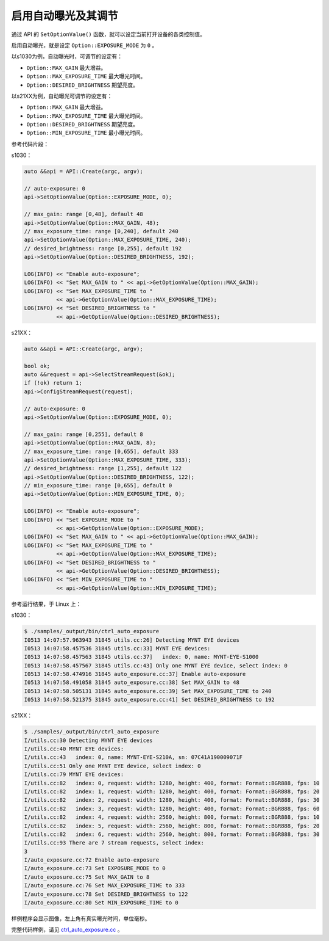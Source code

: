 .. _auto_exposure:

启用自动曝光及其调节
======================

通过 API 的 ``SetOptionValue()`` 函数，就可以设定当前打开设备的各类控制值。

启用自动曝光，就是设定 ``Option::EXPOSURE_MODE`` 为 ``0`` 。

以s1030为例，自动曝光时，可调节的设定有：

* ``Option::MAX_GAIN`` 最大增益。
* ``Option::MAX_EXPOSURE_TIME`` 最大曝光时间。
* ``Option::DESIRED_BRIGHTNESS`` 期望亮度。

以s21XX为例，自动曝光可调节的设定有：

* ``Option::MAX_GAIN`` 最大增益。
* ``Option::MAX_EXPOSURE_TIME`` 最大曝光时间。
* ``Option::DESIRED_BRIGHTNESS`` 期望亮度。
* ``Option::MIN_EXPOSURE_TIME`` 最小曝光时间。

参考代码片段：

s1030：

.. code-block:: c++

  auto &&api = API::Create(argc, argv);

  // auto-exposure: 0
  api->SetOptionValue(Option::EXPOSURE_MODE, 0);

  // max_gain: range [0,48], default 48
  api->SetOptionValue(Option::MAX_GAIN, 48);
  // max_exposure_time: range [0,240], default 240
  api->SetOptionValue(Option::MAX_EXPOSURE_TIME, 240);
  // desired_brightness: range [0,255], default 192
  api->SetOptionValue(Option::DESIRED_BRIGHTNESS, 192);

  LOG(INFO) << "Enable auto-exposure";
  LOG(INFO) << "Set MAX_GAIN to " << api->GetOptionValue(Option::MAX_GAIN);
  LOG(INFO) << "Set MAX_EXPOSURE_TIME to "
            << api->GetOptionValue(Option::MAX_EXPOSURE_TIME);
  LOG(INFO) << "Set DESIRED_BRIGHTNESS to "
            << api->GetOptionValue(Option::DESIRED_BRIGHTNESS);

s21XX：

.. code-block:: c++

  auto &&api = API::Create(argc, argv);

  bool ok;
  auto &&request = api->SelectStreamRequest(&ok);
  if (!ok) return 1;
  api->ConfigStreamRequest(request);

  // auto-exposure: 0
  api->SetOptionValue(Option::EXPOSURE_MODE, 0);

  // max_gain: range [0,255], default 8
  api->SetOptionValue(Option::MAX_GAIN, 8);
  // max_exposure_time: range [0,655], default 333
  api->SetOptionValue(Option::MAX_EXPOSURE_TIME, 333);
  // desired_brightness: range [1,255], default 122
  api->SetOptionValue(Option::DESIRED_BRIGHTNESS, 122);
  // min_exposure_time: range [0,655], default 0
  api->SetOptionValue(Option::MIN_EXPOSURE_TIME, 0);

  LOG(INFO) << "Enable auto-exposure";
  LOG(INFO) << "Set EXPOSURE_MODE to "
            << api->GetOptionValue(Option::EXPOSURE_MODE);
  LOG(INFO) << "Set MAX_GAIN to " << api->GetOptionValue(Option::MAX_GAIN);
  LOG(INFO) << "Set MAX_EXPOSURE_TIME to "
            << api->GetOptionValue(Option::MAX_EXPOSURE_TIME);
  LOG(INFO) << "Set DESIRED_BRIGHTNESS to "
            << api->GetOptionValue(Option::DESIRED_BRIGHTNESS);
  LOG(INFO) << "Set MIN_EXPOSURE_TIME to "
            << api->GetOptionValue(Option::MIN_EXPOSURE_TIME);


参考运行结果，于 Linux 上：

s1030：

.. code-block:: bash

  $ ./samples/_output/bin/ctrl_auto_exposure
  I0513 14:07:57.963943 31845 utils.cc:26] Detecting MYNT EYE devices
  I0513 14:07:58.457536 31845 utils.cc:33] MYNT EYE devices:
  I0513 14:07:58.457563 31845 utils.cc:37]   index: 0, name: MYNT-EYE-S1000
  I0513 14:07:58.457567 31845 utils.cc:43] Only one MYNT EYE device, select index: 0
  I0513 14:07:58.474916 31845 auto_exposure.cc:37] Enable auto-exposure
  I0513 14:07:58.491058 31845 auto_exposure.cc:38] Set MAX_GAIN to 48
  I0513 14:07:58.505131 31845 auto_exposure.cc:39] Set MAX_EXPOSURE_TIME to 240
  I0513 14:07:58.521375 31845 auto_exposure.cc:41] Set DESIRED_BRIGHTNESS to 192


s21XX：

.. code-block:: bash

  $ ./samples/_output/bin/ctrl_auto_exposure
  I/utils.cc:30 Detecting MYNT EYE devices
  I/utils.cc:40 MYNT EYE devices:
  I/utils.cc:43   index: 0, name: MYNT-EYE-S210A, sn: 07C41A190009071F
  I/utils.cc:51 Only one MYNT EYE device, select index: 0
  I/utils.cc:79 MYNT EYE devices:
  I/utils.cc:82   index: 0, request: width: 1280, height: 400, format: Format::BGR888, fps: 10
  I/utils.cc:82   index: 1, request: width: 1280, height: 400, format: Format::BGR888, fps: 20
  I/utils.cc:82   index: 2, request: width: 1280, height: 400, format: Format::BGR888, fps: 30
  I/utils.cc:82   index: 3, request: width: 1280, height: 400, format: Format::BGR888, fps: 60
  I/utils.cc:82   index: 4, request: width: 2560, height: 800, format: Format::BGR888, fps: 10
  I/utils.cc:82   index: 5, request: width: 2560, height: 800, format: Format::BGR888, fps: 20
  I/utils.cc:82   index: 6, request: width: 2560, height: 800, format: Format::BGR888, fps: 30
  I/utils.cc:93 There are 7 stream requests, select index: 
  3
  I/auto_exposure.cc:72 Enable auto-exposure
  I/auto_exposure.cc:73 Set EXPOSURE_MODE to 0
  I/auto_exposure.cc:75 Set MAX_GAIN to 8
  I/auto_exposure.cc:76 Set MAX_EXPOSURE_TIME to 333
  I/auto_exposure.cc:78 Set DESIRED_BRIGHTNESS to 122
  I/auto_exposure.cc:80 Set MIN_EXPOSURE_TIME to 0


样例程序会显示图像，左上角有真实曝光时间，单位毫秒。

完整代码样例，请见 `ctrl_auto_exposure.cc <https://github.com/slightech/MYNT-EYE-S-SDK/blob/master/samples/ctrl_auto_exposure.cc>`_ 。
